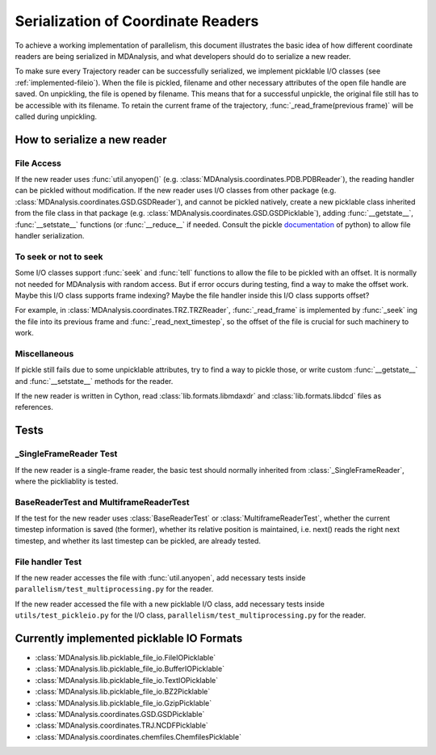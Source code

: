 .. Contains the formatted docstrings for the serialization of universe located 
.. mainly in 'MDAnalysis/libs/pickle_file_io.py'
.. _serialization:

*********************************************************
Serialization of Coordinate Readers
*********************************************************

To achieve a working implementation of parallelism, this document illustrates
the basic idea of how different coordinate readers are being serialized in MDAnalysis,
and what developers should do to serialize a new reader.

To make sure every Trajectory reader can be successfully
serialized, we implement picklable I/O classes (see :ref:`implemented-fileio`).
When the file is pickled, filename and other necessary attributes of the open 
file handle are saved. On unpickling, the file is opened by filename.
This means that for a successful unpickle, the original file still has to
be accessible with its filename. To retain the current frame of the trajectory,
:func:`_read_frame(previous frame)` will be called during unpickling.

.. _how_to_serialize_a_new_reader:

How to serialize a new reader
-----------------------------

File Access
^^^^^^^^^^^
If the new reader uses :func:`util.anyopen()` 
(e.g. :class:`MDAnalysis.coordinates.PDB.PDBReader`),
the reading handler can be pickled without modification.
If the new reader uses I/O classes from other package
(e.g. :class:`MDAnalysis.coordinates.GSD.GSDReader`),
and cannot be pickled natively, create a new picklable class inherited from 
the file class in that package
(e.g. :class:`MDAnalysis.coordinates.GSD.GSDPicklable`),
adding :func:`__getstate__`,
:func:`__setstate__` functions (or :func:`__reduce__` if needed. Consult the
pickle `documentation <https://docs.python.org/3/library/pickle.html>`_ of python)
to allow file handler serialization.

To seek or not to seek
^^^^^^^^^^^^^^^^^^^^^^
Some I/O classes support :func:`seek` and :func:`tell` functions to allow the file 
to be pickled with an offset. It is normally not needed for MDAnalysis with
random access. But if error occurs during testing, find a way to make the offset work.
Maybe this I/O class supports frame indexing? Maybe the file handler inside this I/O 
class supports offset?

For example, in :class:`MDAnalysis.coordinates.TRZ.TRZReader`,
:func:`_read_frame` is implemented by :func:`_seek` ing the file into
its previous frame and :func:`_read_next_timestep`, so the offset of the file is crucial
for such machinery to work.

Miscellaneous
^^^^^^^^^^^^^
If pickle still fails due to some unpicklable attributes, try to find a way
to pickle those, or write custom :func:`__getstate__` and :func:`__setstate__`
methods for the reader.

If the new reader is written in Cython, read :class:`lib.formats.libmdaxdr` and
:class:`lib.formats.libdcd` files as references.

.. _test_pickle:

Tests
-----
_SingleFrameReader Test
^^^^^^^^^^^^^^^^^^^^^^^
If the new reader is a single-frame reader, the basic test should normally
inherited from :class:`_SingleFrameReader`, where the pickliablity is tested.

BaseReaderTest and MultiframeReaderTest
^^^^^^^^^^^^^^^^^^^^^^^^^^^^^^^^^^^^^^^
If the test for the new reader uses :class:`BaseReaderTest` or
:class:`MultiframeReaderTest`, whether the current timestep information is
saved (the former), whether its relative position is maintained,
i.e. next() reads the right next timestep, and whether its last timestep
can be pickled, are already tested.

File handler Test
^^^^^^^^^^^^^^^^^
If the new reader accesses the file with :func:`util.anyopen`, add necessary
tests inside ``parallelism/test_multiprocessing.py`` for the reader.

If the new reader accessed the file with a new picklable I/O class,
add necessary tests inside ``utils/test_pickleio.py`` for the I/O class,
``parallelism/test_multiprocessing.py`` for the reader.

.. _implemented-fileio:

Currently implemented picklable IO Formats
------------------------------------------

* :class:`MDAnalysis.lib.picklable_file_io.FileIOPicklable`
* :class:`MDAnalysis.lib.picklable_file_io.BufferIOPicklable`
* :class:`MDAnalysis.lib.picklable_file_io.TextIOPicklable`
* :class:`MDAnalysis.lib.picklable_file_io.BZ2Picklable`
* :class:`MDAnalysis.lib.picklable_file_io.GzipPicklable`
* :class:`MDAnalysis.coordinates.GSD.GSDPicklable`
* :class:`MDAnalysis.coordinates.TRJ.NCDFPicklable`
* :class:`MDAnalysis.coordinates.chemfiles.ChemfilesPicklable`
